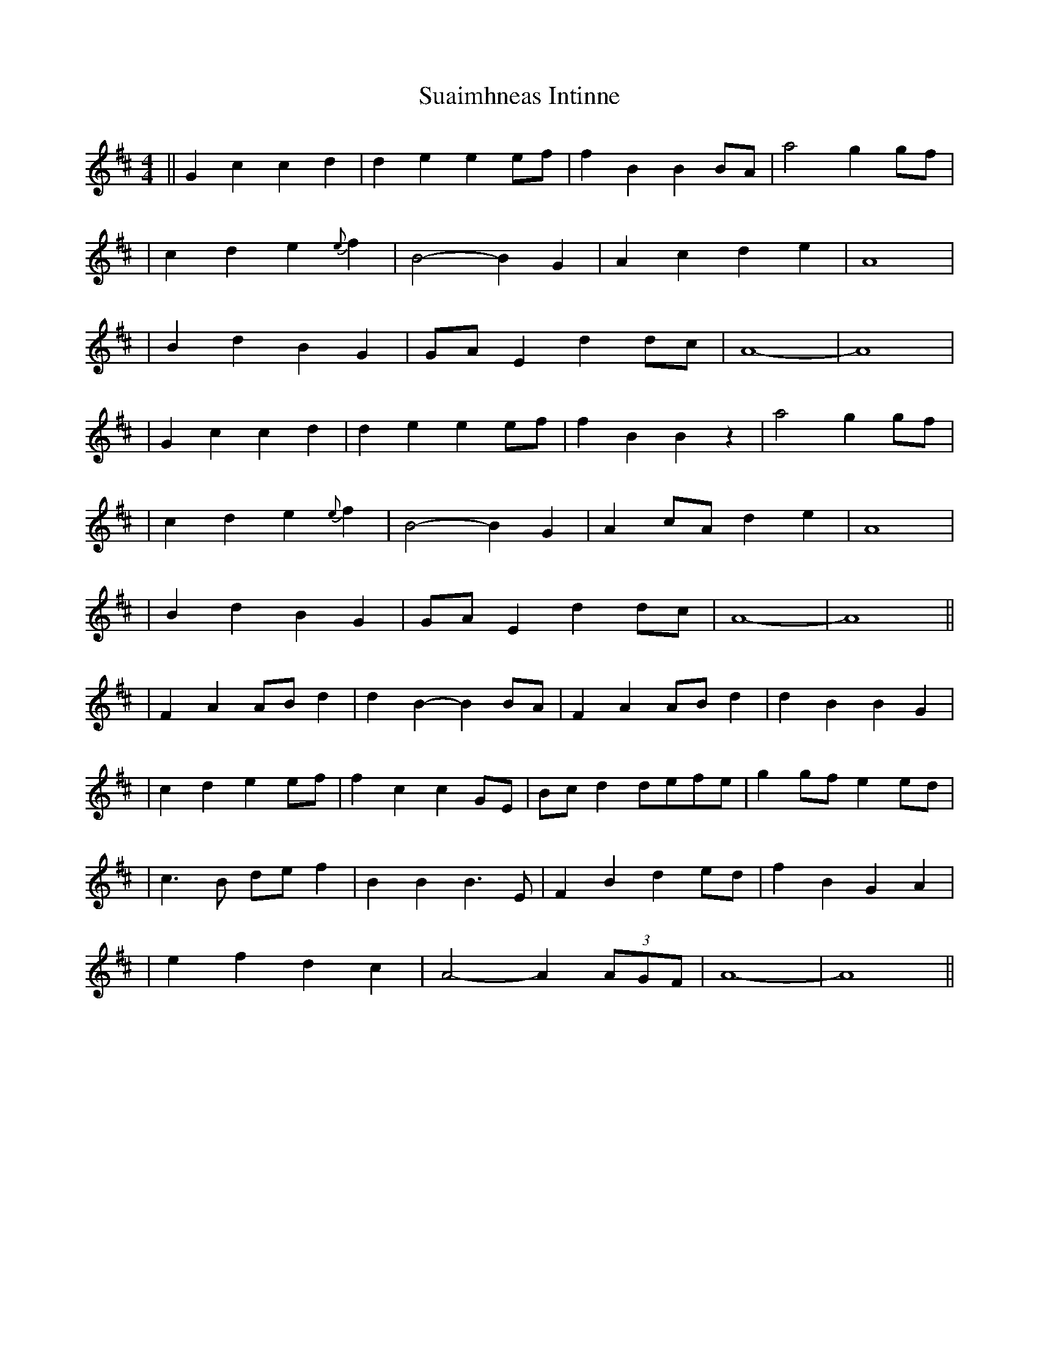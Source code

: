 X: 2
T: Suaimhneas Intinne
Z: JosephC
S: https://thesession.org/tunes/9152#setting19927
R: barndance
M: 4/4
L: 1/8
K: Bmin
||G2c2 c2d2|d2e2 e2ef|f2B2 B2BA|a4 g2gf||c2d2 e2{e}f2|B4- B2G2|A2c2 d2e2|A8||B2d2 B2G2|GAE2 d2dc|A8-|A8||G2c2 c2d2|d2e2 e2ef|f2B2 B2z2|a4 g2gf||c2d2 e2{e}f2|B4- B2G2|A2cA d2e2|A8||B2d2 B2G2|GAE2 d2dc|A8-|A8|||F2A2 ABd2|d2B2- B2BA|F2A2 ABd2|d2B2 B2G2||c2d2 e2ef|f2c2 c2GE|Bcd2 defe|g2gf e2ed||c3B def2|B2B2 B3E|F2B2 d2ed|f2B2 G2A2||e2f2 d2c2|A4- A2(3AGF|A8-|A8||
